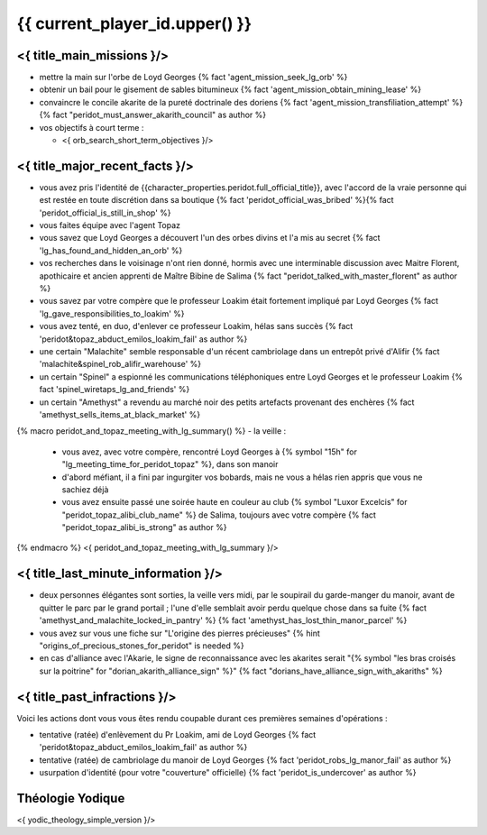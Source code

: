 {{ current_player_id.upper() }}
##################################

<{ title_main_missions }/>
=============================================================

- mettre la main sur l'orbe de Loyd Georges {% fact 'agent_mission_seek_lg_orb' %}
- obtenir un bail pour le gisement de sables bitumineux {% fact 'agent_mission_obtain_mining_lease' %}
- convaincre le concile akarite de la pureté doctrinale des doriens {% fact 'agent_mission_transfiliation_attempt' %} {% fact "peridot_must_answer_akarith_council" as author %}

- vos objectifs à court terme :

  - <{ orb_search_short_term_objectives }/>


<{ title_major_recent_facts }/>
=========================================================

- vous avez pris l'identité de {{character_properties.peridot.full_official_title}}, avec l'accord de la vraie personne qui est restée en toute discrétion dans sa boutique {% fact 'peridot_official_was_bribed' %}{% fact 'peridot_official_is_still_in_shop' %}
- vous faites équipe avec l'agent Topaz
- vous savez que Loyd Georges a découvert l'un des orbes divins et l'a mis au secret {% fact 'lg_has_found_and_hidden_an_orb' %}
- vos recherches dans le voisinage n'ont rien donné, hormis avec une interminable discussion avec Maitre Florent, apothicaire et ancien apprenti de Maître Bibine de Salima {% fact "peridot_talked_with_master_florent" as author %}
- vous savez par votre compère que le professeur Loakim était fortement impliqué par Loyd Georges {% fact 'lg_gave_responsibilities_to_loakim' %}
- vous avez tenté, en duo, d'enlever ce professeur Loakim, hélas sans succès {% fact 'peridot&topaz_abduct_emilos_loakim_fail' as author %}
- une certain "Malachite" semble responsable d'un récent cambriolage dans un entrepôt privé d'Alifir {% fact 'malachite&spinel_rob_alifir_warehouse' %}
- un certain "Spinel" a espionné les communications téléphoniques entre Loyd Georges et le professeur Loakim {% fact 'spinel_wiretaps_lg_and_friends' %}
- un certain "Amethyst" a revendu au marché noir des petits artefacts provenant des enchères {% fact 'amethyst_sells_items_at_black_market' %}

{% macro peridot_and_topaz_meeting_with_lg_summary() %}
- la veille :

  - vous avez, avec votre compère, rencontré Loyd Georges à {% symbol "15h" for "lg_meeting_time_for_peridot_topaz" %}, dans son manoir
  - d'abord méfiant, il a fini par ingurgiter vos bobards, mais ne vous a hélas rien appris que vous ne sachiez déjà
  - vous avez ensuite passé une soirée haute en couleur au club {% symbol "Luxor Excelcis" for "peridot_topaz_alibi_club_name" %} de Salima, toujours avec votre compère {% fact "peridot_topaz_alibi_is_strong" as author %}
{% endmacro %}
<{ peridot_and_topaz_meeting_with_lg_summary }/>


<{ title_last_minute_information }/>
==============================================

- deux personnes élégantes sont sorties, la veille vers midi, par le soupirail du garde-manger du manoir, avant de quitter le parc par le grand portail ; l'une d'elle semblait avoir perdu quelque chose dans sa fuite  {% fact 'amethyst_and_malachite_locked_in_pantry' %} {% fact 'amethyst_has_lost_thin_manor_parcel' %}
- vous avez sur vous une fiche sur "L'origine des pierres précieuses"  {% hint "origins_of_precious_stones_for_peridot" is needed %}
- en cas d'alliance avec l'Akarie, le signe de reconnaissance avec les akarites serait "{% symbol "les bras croisés sur la poitrine" for "dorian_akarith_alliance_sign" %}" {% fact "dorians_have_alliance_sign_with_akariths" %}


<{ title_past_infractions }/>
=============================

Voici les actions dont vous vous êtes rendu coupable durant ces premières semaines d'opérations :

- tentative (ratée) d'enlèvement du Pr Loakim, ami de Loyd Georges {% fact 'peridot&topaz_abduct_emilos_loakim_fail' as author %}
- tentative (ratée) de cambriolage du manoir de Loyd Georges {% fact 'peridot_robs_lg_manor_fail' as author %}
- usurpation d'identité (pour votre "couverture" officielle) {% fact 'peridot_is_undercover' as author %}


Théologie Yodique
=========================

<{ yodic_theology_simple_version }/>
